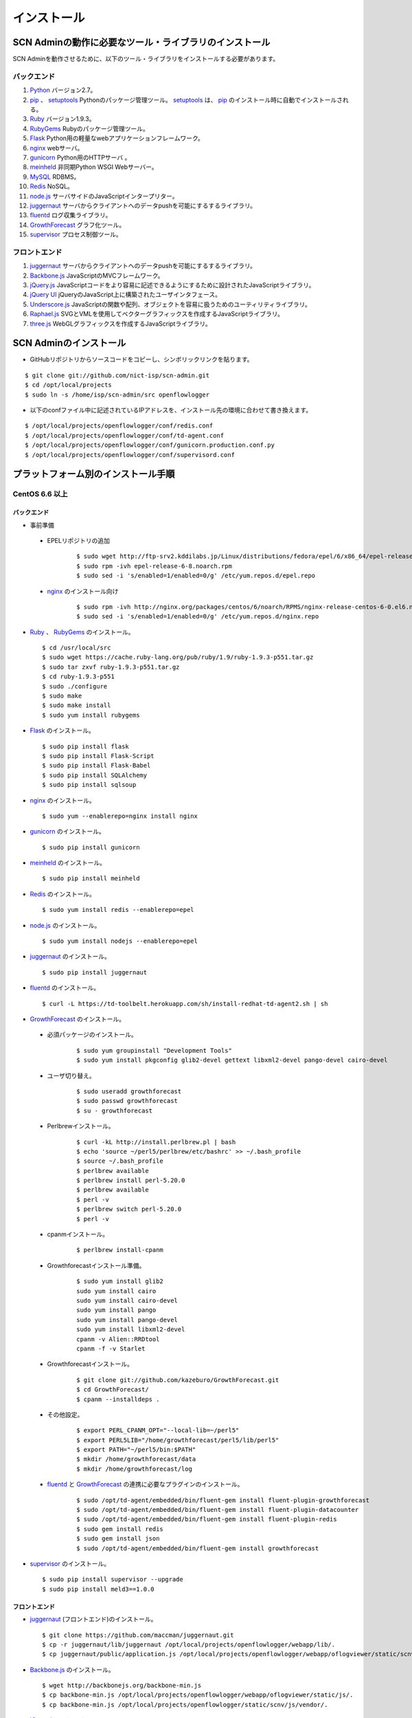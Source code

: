 =============
インストール
=============

SCN Adminの動作に必要なツール・ライブラリのインストール
========================================================

.. _Python: http://www.python.org
.. _pip: https://pip.pypa.io/
.. _setuptools: https://pypi.python.org/pypi/setuptools
.. _Ruby: https://www.ruby-lang.org/
.. _RubyGems: https://rubygems.org/
.. _Flask: http://flask.pocoo.org/
.. _nginx: http://nginx.org/
.. _gunicorn: http://gunicorn.org/
.. _meinheld: https://github.com/mopemope/meinheld
.. _MySQL: https://www-jp.mysql.com/
.. _Redis: http://redis.io/
.. _node.js: https://nodejs.org/
.. _juggernaut: https://github.com/maccman/juggernaut
.. _fluentd: http://www.fluentd.org/
.. _GrowthForecast: http://kazeburo.github.io/GrowthForecast/
.. _supervisor: http://supervisord.org/
.. _Backbone.js: http://backbonejs.org/
.. _jQuery.js: https://jquery.com/
.. _jQuery UI: http://jqueryui.com/
.. _Underscore.js: http://underscorejs.org/
.. _Raphael.js: http://raphaeljs.com/
.. _three.js: http://threejs.org/


SCN Adminを動作させるために、以下のツール・ライブラリをインストールする必要があります。

バックエンド
-------------

#. `Python`_ バージョン2.7。

#. `pip`_ 、 `setuptools`_ Pythonのパッケージ管理ツール。 `setuptools`_ は、 `pip`_ のインストール時に自動でインストールされる。

#. `Ruby`_ バージョン1.9.3。

#. `RubyGems`_ Rubyのパッケージ管理ツール。

#. `Flask`_ Python用の軽量なwebアプリケーションフレームワーク。

#. `nginx`_ webサーバ。

#. `gunicorn`_ Python用のHTTPサーバ 。

#. `meinheld`_ 非同期Python WSGI Webサーバー。

#. `MySQL`_ RDBMS。

#. `Redis`_  NoSQL。

#. `node.js`_ サーバサイドのJavaScriptインタープリター。

#. `juggernaut`_ サーバからクライアントへのデータpushを可能にするするライブラリ。

#. `fluentd`_ ログ収集ライブラリ。

#. `GrowthForecast`_ グラフ化ツール。

#. `supervisor`_ プロセス制御ツール。


フロントエンド
---------------

#. `juggernaut`_ サーバからクライアントへのデータpushを可能にするするライブラリ。

#. `Backbone.js`_ JavaScriptのMVCフレームワーク。

#. `jQuery.js`_ JavaScriptコードをより容易に記述できるようにするために設計されたJavaScriptライブラリ。

#. `jQuery UI`_ jQueryのJavaScript上に構築されたユーザインタフェース。

#. `Underscore.js`_ JavaScriptの関数や配列、オブジェクトを容易に扱うためのユーティリティライブラリ。

#. `Raphael.js`_ SVGとVMLを使用してベクターグラフィックスを作成するJavaScriptライブラリ。

#. `three.js`_ WebGLグラフィックスを作成するJavaScriptライブラリ。



SCN Adminのインストール
========================

*  GitHubリポジトリからソースコードをコピーし、シンボリックリンクを貼ります。

::

    $ git clone git://github.com/nict-isp/scn-admin.git
    $ cd /opt/local/projects
    $ sudo ln -s /home/isp/scn-admin/src openflowlogger


*  以下のconfファイル中に記述されているIPアドレスを、インストール先の環境に合わせて書き換えます。

::

    $ /opt/local/projects/openflowlogger/conf/redis.conf
    $ /opt/local/projects/openflowlogger/conf/td-agent.conf
    $ /opt/local/projects/openflowlogger/conf/gunicorn.production.conf.py
    $ /opt/local/projects/openflowlogger/conf/supervisord.conf


プラットフォーム別のインストール手順
======================================

CentOS 6.6 以上
----------------

バックエンド
^^^^^^^^^^^^^

*  事前準備

 * EPELリポジトリの追加
    ::

        $ sudo wget http://ftp-srv2.kddilabs.jp/Linux/distributions/fedora/epel/6/x86_64/epel-release-6-8.noarch.rpm
        $ sudo rpm -ivh epel-release-6-8.noarch.rpm
        $ sudo sed -i 's/enabled=1/enabled=0/g' /etc/yum.repos.d/epel.repo


 * `nginx`_ のインストール向け
    ::

        $ sudo rpm -ivh http://nginx.org/packages/centos/6/noarch/RPMS/nginx-release-centos-6-0.el6.ngx.noarch.rpm
        $ sudo sed -i 's/enabled=1/enabled=0/g' /etc/yum.repos.d/nginx.repo


*   `Ruby`_ 、 `RubyGems`_ のインストール。
    ::

        $ cd /usr/local/src
        $ sudo wget https://cache.ruby-lang.org/pub/ruby/1.9/ruby-1.9.3-p551.tar.gz
        $ sudo tar zxvf ruby-1.9.3-p551.tar.gz
        $ cd ruby-1.9.3-p551
        $ sudo ./configure
        $ sudo make
        $ sudo make install
        $ sudo yum install rubygems



*   `Flask`_ のインストール。
    ::

        $ sudo pip install flask
        $ sudo pip install Flask-Script
        $ sudo pip install Flask-Babel
        $ sudo pip install SQLAlchemy
        $ sudo pip install sqlsoup


*   `nginx`_ のインストール。
    ::

        $ sudo yum --enablerepo=nginx install nginx


*   `gunicorn`_ のインストール。
    ::

        $ sudo pip install gunicorn


*   `meinheld`_ のインストール。
    ::

        $ sudo pip install meinheld


*   `Redis`_ のインストール。
    ::

        $ sudo yum install redis --enablerepo=epel


*   `node.js`_ のインストール。
    ::

        $ sudo yum install nodejs --enablerepo=epel


*   `juggernaut`_ のインストール。
    ::

        $ sudo pip install juggernaut


*   `fluentd`_ のインストール。
    ::

        $ curl -L https://td-toolbelt.herokuapp.com/sh/install-redhat-td-agent2.sh | sh


*   `GrowthForecast`_ のインストール。

 * 必須パッケージのインストール。
    ::

        $ sudo yum groupinstall "Development Tools"
        $ sudo yum install pkgconfig glib2-devel gettext libxml2-devel pango-devel cairo-devel

 * ユーザ切り替え。
    ::

        $ sudo useradd growthforecast
        $ sudo passwd growthforecast
        $ su - growthforecast

 * Perlbrewインストール。
    ::

        $ curl -kL http://install.perlbrew.pl | bash
        $ echo 'source ~/perl5/perlbrew/etc/bashrc' >> ~/.bash_profile
        $ source ~/.bash_profile
        $ perlbrew available
        $ perlbrew install perl-5.20.0
        $ perlbrew available
        $ perl -v
        $ perlbrew switch perl-5.20.0
        $ perl -v

 * cpanmインストール。
    ::

        $ perlbrew install-cpanm

 * Growthforecastインストール準備。
    ::

        $ sudo yum install glib2
        sudo yum install cairo
        sudo yum install cairo-devel
        sudo yum install pango
        sudo yum install pango-devel
        sudo yum install libxml2-devel
        cpanm -v Alien::RRDtool
        cpanm -f -v Starlet

 * Growthforecastインストール。
    ::

        $ git clone git://github.com/kazeburo/GrowthForecast.git
        $ cd GrowthForecast/
        $ cpanm --installdeps .

 * その他設定。
    ::

        $ export PERL_CPANM_OPT="--local-lib=~/perl5"
        $ export PERL5LIB="/home/growthforecast/perl5/lib/perl5"
        $ export PATH="~/perl5/bin:$PATH"
        $ mkdir /home/growthforecast/data
        $ mkdir /home/growthforecast/log

 * `fluentd`_ と `GrowthForecast`_ の連携に必要なプラグインのインストール。
    ::

        $ sudo /opt/td-agent/embedded/bin/fluent-gem install fluent-plugin-growthforecast
        $ sudo /opt/td-agent/embedded/bin/fluent-gem install fluent-plugin-datacounter
        $ sudo /opt/td-agent/embedded/bin/fluent-gem install fluent-plugin-redis
        $ sudo gem install redis
        $ sudo gem install json
        $ sudo /opt/td-agent/embedded/bin/fluent-gem install growthforecast

*   `supervisor`_ のインストール。
    ::

        $ sudo pip install supervisor --upgrade
        $ sudo pip install meld3==1.0.0

フロントエンド
^^^^^^^^^^^^^^^

*   `juggernaut`_ (フロントエンド)のインストール。
    ::

        $ git clone https://github.com/maccman/juggernaut.git
        $ cp -r juggernaut/lib/juggernaut /opt/local/projects/openflowlogger/webapp/lib/.
        $ cp juggernaut/public/application.js /opt/local/projects/openflowlogger/webapp/oflogviewer/static/scnv/.

*   `Backbone.js`_ のインストール。
    ::

        $ wget http://backbonejs.org/backbone-min.js
        $ cp backbone-min.js /opt/local/projects/openflowlogger/webapp/oflogviewer/static/js/.
        $ cp backbone-min.js /opt/local/projects/openflowlogger/static/scnv/js/vendor/.

*   `jQuery.js`_ のインストール。
    ::

        $ wget http://code.jquery.com/jquery-1.7.2.min.js
        $ cp jquery-1.7.2.min.js /opt/local/projects/openflowlogger/webapp/oflogviewer/static/js/.
        $ cp jquery-1.7.2.min.js /opt/local/projects/openflowlogger/static/scnv/js/vendor/jquery.js

*   `jQuery UI`_ のインストール。
    ::

        $ wget http://jqueryui.com/resources/download/jquery-ui-1.11.4.zip
        $ unzip jquery-ui-1.11.4.zip
        $ cp jquery-ui-1.11.4/jquery-ui.js /opt/local/projects/openflowlogger/static/scnv/js/vendor/.

*   `Underscore.js`_ のインストール。
    ::

        $ wget http://underscorejs.org/underscore-min.js
        $ cp underscore-min.js /opt/local/projects/openflowlogger/webapp/oflogviewer/static/js/.
        $ cp underscore-min.js /opt/local/projects/openflowlogger/static/scnv/js/vendor/.

*   `Raphael.js`_ のインストール。
    ::

        $ git clone https://github.com/DmitryBaranovskiy/raphael
        $ cp raphael/raphael-min.js /opt/local/projects/openflowlogger/static/scnv/js/vendor/.

*   `three.js`_ のインストール。
    ::

        $ git clone https://github.com/mrdoob/three.js
        $ cp three.js/build/three.min.js /opt/local/projects/openflowlogger/static/scnv/js/vendor/.
        $ mkdir /opt/local/projects/openflowlogger/static/scnv/js/vendor/three
        $ cp three.js/examples/js/controls/OrbitControls.js /opt/local/projects/openflowlogger/static/scnv/js/vendor/three/.



